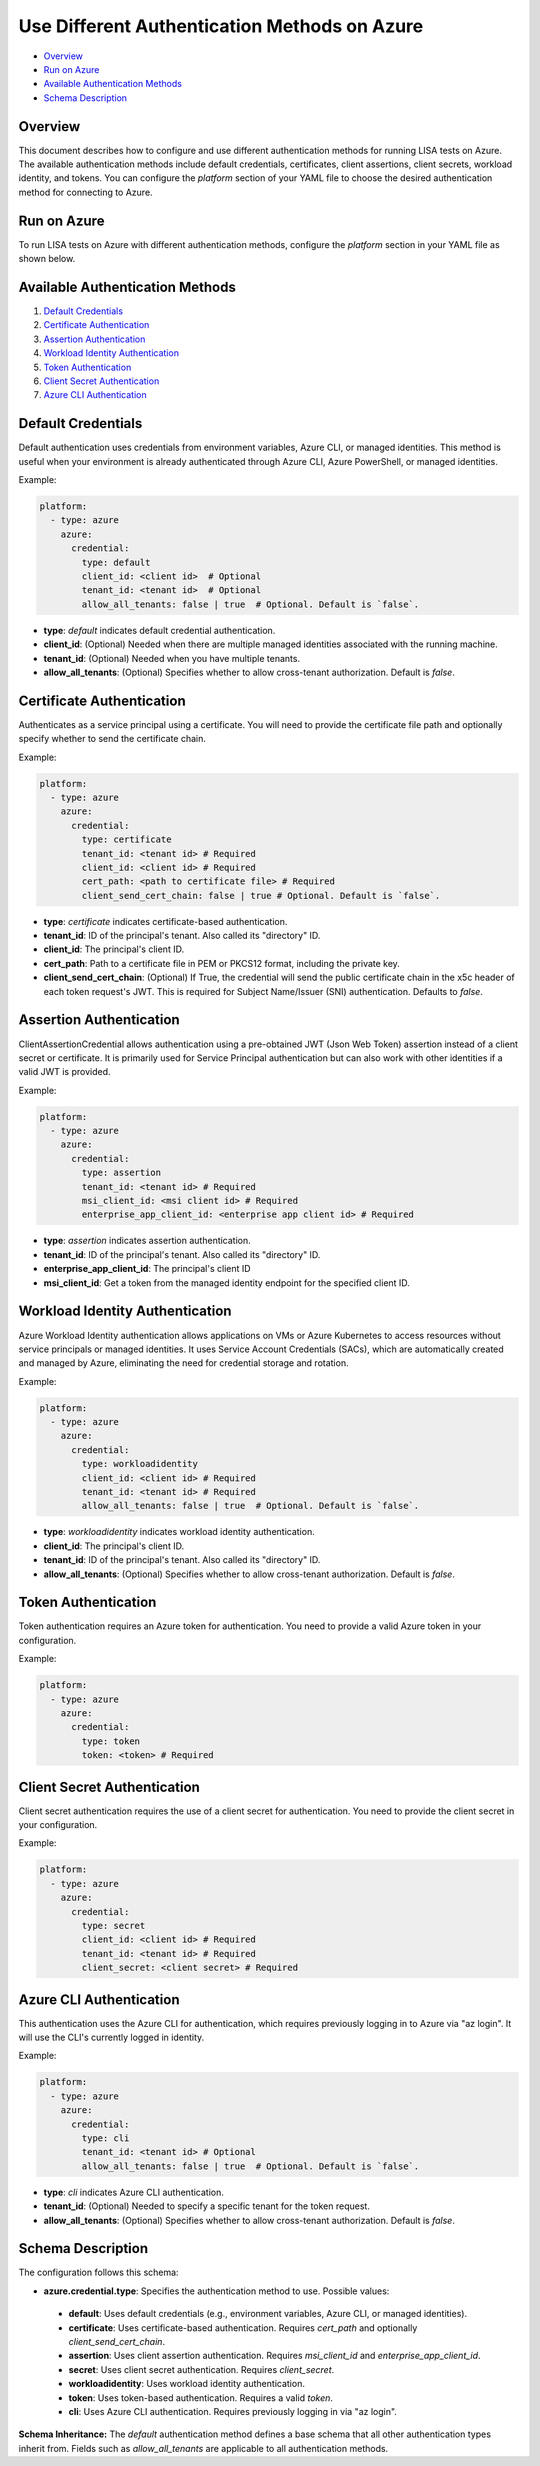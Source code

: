 Use Different Authentication Methods on Azure
=============================================

-  `Overview <#overview>`__
-  `Run on Azure <#run-on-azure>`__
-  `Available Authentication Methods <#available-authentication-methods>`__
-  `Schema Description <#schema-description>`__

Overview
--------
This document describes how to configure and use different authentication methods for running LISA tests on Azure. The available authentication methods include default credentials, certificates, client assertions, client secrets, workload identity, and tokens.
You can configure the `platform` section of your YAML file to choose the desired authentication method for connecting to Azure.

Run on Azure
-------------
To run LISA tests on Azure with different authentication methods, configure the `platform` section in your YAML file as shown below.

Available Authentication Methods
-------------------------------
1. `Default Credentials <#default-credentials>`__
2. `Certificate Authentication <#certificate-authentication>`__
3. `Assertion Authentication <#assertion-authentication>`__
4. `Workload Identity Authentication <#workload-identity-authentication>`__
5. `Token Authentication <#token-authentication>`__
6. `Client Secret Authentication <#client-secret-authentication>`__
7. `Azure CLI Authentication <#azure-cli-authentication>`__

Default Credentials
-------------------
Default authentication uses credentials from environment variables, Azure CLI, or managed identities. This method is useful when your environment is already authenticated through Azure CLI, Azure PowerShell, or managed identities.

Example:

.. code:: yaml

   platform:
     - type: azure
       azure:
         credential:
           type: default
           client_id: <client id>  # Optional
           tenant_id: <tenant id>  # Optional
           allow_all_tenants: false | true  # Optional. Default is `false`.

* **type**: `default` indicates default credential authentication.
* **client_id**: (Optional) Needed when there are multiple managed identities associated with the running machine.
* **tenant_id**: (Optional) Needed when you have multiple tenants.
* **allow_all_tenants**: (Optional) Specifies whether to allow cross-tenant authorization. Default is `false`.

Certificate Authentication
---------------------------
Authenticates as a service principal using a certificate. You will need to provide the certificate file path and optionally specify whether to send the certificate chain.

Example:

.. code:: yaml

   platform:
     - type: azure
       azure:
         credential:
           type: certificate
           tenant_id: <tenant id> # Required
           client_id: <client id> # Required
           cert_path: <path to certificate file> # Required
           client_send_cert_chain: false | true # Optional. Default is `false`.

* **type**: `certificate` indicates certificate-based authentication.
* **tenant_id**: ID of the principal's tenant. Also called its "directory" ID.
* **client_id**: The principal's client ID.
* **cert_path**: Path to a certificate file in PEM or PKCS12 format, including the private key.
* **client_send_cert_chain**: (Optional) If True, the credential will send the public certificate chain in the x5c header of each token request's JWT. This is required for Subject Name/Issuer (SNI) authentication. Defaults to `false`.

Assertion Authentication
------------------------
ClientAssertionCredential allows authentication using a pre-obtained JWT (Json Web Token) assertion instead of a client secret or certificate. It is primarily used for Service Principal authentication but can also work with other identities if a valid JWT is provided.

Example:

.. code:: yaml

   platform:
     - type: azure
       azure:
         credential:
           type: assertion
           tenant_id: <tenant id> # Required
           msi_client_id: <msi client id> # Required
           enterprise_app_client_id: <enterprise app client id> # Required

* **type**: `assertion` indicates assertion authentication.
* **tenant_id**: ID of the principal's tenant. Also called its "directory" ID.
* **enterprise_app_client_id**: The principal's client ID
* **msi_client_id**: Get a token from the managed identity endpoint for the specified client ID.

Workload Identity Authentication
--------------------------------
Azure Workload Identity authentication allows applications on VMs or Azure Kubernetes to access resources without service principals or managed identities. It uses Service Account Credentials (SACs), which are automatically created and managed by Azure, eliminating the need for credential storage and rotation.

Example:

.. code:: yaml

   platform:
     - type: azure
       azure:
         credential:
           type: workloadidentity
           client_id: <client id> # Required
           tenant_id: <tenant id> # Required
           allow_all_tenants: false | true  # Optional. Default is `false`.

* **type**: `workloadidentity` indicates workload identity authentication.
* **client_id**: The principal's client ID.
* **tenant_id**: ID of the principal's tenant. Also called its "directory" ID.
* **allow_all_tenants**: (Optional) Specifies whether to allow cross-tenant authorization. Default is `false`.

Token Authentication
--------------------
Token authentication requires an Azure token for authentication. You need to provide a valid Azure token in your configuration.

Example:

.. code:: yaml

   platform:
     - type: azure
       azure:
         credential:
           type: token
           token: <token> # Required

Client Secret Authentication
----------------------------
Client secret authentication requires the use of a client secret for authentication. You need to provide the client secret in your configuration.

Example:

.. code:: yaml

   platform:
     - type: azure
       azure:
         credential:
           type: secret
           client_id: <client id> # Required
           tenant_id: <tenant id> # Required
           client_secret: <client secret> # Required

Azure CLI Authentication
-----------------------
This authentication uses the Azure CLI for authentication, which requires previously logging in to Azure via "az login". It will use the CLI's currently logged in identity.

Example:

.. code:: yaml

   platform:
     - type: azure
       azure:
         credential:
           type: cli
           tenant_id: <tenant id> # Optional
           allow_all_tenants: false | true  # Optional. Default is `false`.

* **type**: `cli` indicates Azure CLI authentication.
* **tenant_id**: (Optional) Needed to specify a specific tenant for the token request.
* **allow_all_tenants**: (Optional) Specifies whether to allow cross-tenant authorization. Default is `false`.

Schema Description
--------------------

The configuration follows this schema:

-  **azure.credential.type**: Specifies the authentication method to use. Possible values:
  -  **default**: Uses default credentials (e.g., environment variables, Azure CLI, or managed identities).
  -  **certificate**: Uses certificate-based authentication. Requires `cert_path` and optionally `client_send_cert_chain`.
  -  **assertion**: Uses client assertion authentication. Requires `msi_client_id` and `enterprise_app_client_id`.
  -  **secret**: Uses client secret authentication. Requires `client_secret`.
  -  **workloadidentity**: Uses workload identity authentication.
  -  **token**: Uses token-based authentication. Requires a valid `token`.
  -  **cli**: Uses Azure CLI authentication. Requires previously logging in via "az login".

**Schema Inheritance:** The `default` authentication method defines a base schema that all other authentication types inherit from. Fields such as `allow_all_tenants` are applicable to all authentication methods.
